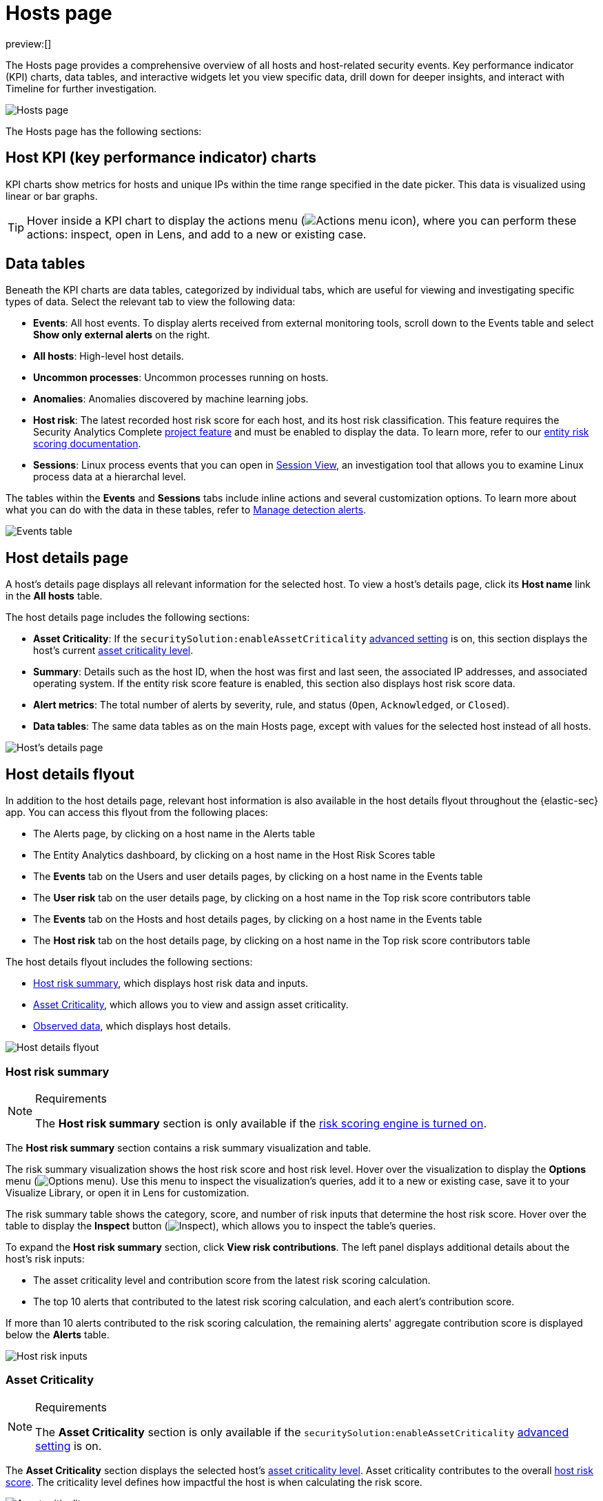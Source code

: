 [[security-hosts-overview]]
= Hosts page

:description: Explore the Hosts page to analyze hosts and related security events.
:keywords: serverless, security, how-to, analyze

preview:[]

The Hosts page provides a comprehensive overview of all hosts and host-related security events. Key performance indicator (KPI) charts, data tables, and interactive widgets let you view specific data, drill down for deeper insights, and interact with Timeline for further investigation.

[role="screenshot"]
image::images/hosts-overview/-management-hosts-hosts-ov-pg.png[Hosts page]

The Hosts page has the following sections:

[discrete]
[[host-KPI-charts]]
== Host KPI (key performance indicator) charts

KPI charts show metrics for hosts and unique IPs within the time range specified in the date picker. This data is visualized using linear or bar graphs.

[TIP]
====
Hover inside a KPI chart to display the actions menu (image:images/icons/boxesHorizontal.svg[Actions menu icon]), where you can perform these actions: inspect, open in Lens, and add to a new or existing case.
====

[discrete]
[[host-data-tables]]
== Data tables

Beneath the KPI charts are data tables, categorized by individual tabs, which are useful for viewing and investigating specific types of data. Select the relevant tab to view the following data:

* **Events**: All host events. To display alerts received from external monitoring tools, scroll down to the Events table and select **Show only external alerts** on the right.
* **All hosts**: High-level host details.
* **Uncommon processes**: Uncommon processes running on hosts.
* **Anomalies**: Anomalies discovered by machine learning jobs.
* **Host risk**: The latest recorded host risk score for each host, and its host risk classification. This feature requires the Security Analytics Complete <<elasticsearch-manage-project,project feature>> and must be enabled to display the data. To learn more, refer to our <<security-entity-risk-scoring,entity risk scoring documentation>>.
* **Sessions**: Linux process events that you can open in <<security-session-view,Session View>>, an investigation tool that allows you to examine Linux process data at a hierarchal level.

The tables within the **Events** and **Sessions** tabs include inline actions and several customization options. To learn more about what you can do with the data in these tables, refer to <<security-alerts-manage,Manage detection alerts>>.

[role="screenshot"]
image::images/hosts-overview/-getting-started-users-events-table.png[Events table]

[discrete]
[[host-details-page]]
== Host details page

A host's details page displays all relevant information for the selected host. To view a host's details page, click its **Host name** link in the **All hosts** table.

The host details page includes the following sections:

* **Asset Criticality**: If the `securitySolution:enableAssetCriticality` <<security-advanced-settings-enable-asset-criticality-workflows,advanced setting>> is on, this section displays the host's current <<security-asset-criticality,asset criticality level>>.
* **Summary**: Details such as the host ID, when the host was first and last seen, the associated IP addresses, and associated operating system. If the entity risk score feature is enabled, this section also displays host risk score data.
* **Alert metrics**: The total number of alerts by severity, rule, and status (`Open`, `Acknowledged`, or `Closed`).
* **Data tables**: The same data tables as on the main Hosts page, except with values for the selected host instead of all hosts.

[role="screenshot"]
image::images/hosts-overview/-management-hosts-hosts-detail-pg.png[Host's details page]

[discrete]
[[security-hosts-overview-host-details-flyout]]
== Host details flyout

In addition to the host details page, relevant host information is also available in the host details flyout throughout the {elastic-sec} app. You can access this flyout from the following places:

* The Alerts page, by clicking on a host name in the Alerts table
* The Entity Analytics dashboard, by clicking on a host name in the Host Risk Scores table
* The **Events** tab on the Users and user details pages, by clicking on a host name in the Events table
* The **User risk** tab on the user details page, by clicking on a host name in the Top risk score contributors table
* The **Events** tab on the Hosts and host details pages, by clicking on a host name in the Events table
* The **Host risk** tab on the host details page, by clicking on a host name in the Top risk score contributors table

The host details flyout includes the following sections:

* <<security-hosts-overview-host-risk-summary,Host risk summary>>, which displays host risk data and inputs.
* <<security-hosts-overview-asset-criticality,Asset Criticality>>, which allows you to view and assign asset criticality.
* <<security-hosts-overview-observed-data,Observed data>>, which displays host details.

[role="screenshot"]
image::images/hosts-overview/-host-details-flyout.png[Host details flyout]

[discrete]
[[security-hosts-overview-host-risk-summary]]
=== Host risk summary

.Requirements
[NOTE]
====
The **Host risk summary** section is only available if the <<security-turn-on-risk-engine,risk scoring engine is turned on>>.
====

The **Host risk summary** section contains a risk summary visualization and table.

The risk summary visualization shows the host risk score and host risk level. Hover over the visualization to display the **Options** menu (image:images/icons/boxesHorizontal.svg[Options menu]). Use this menu to inspect the visualization's queries, add it to a new or existing case, save it to your Visualize Library, or open it in Lens for customization.

The risk summary table shows the category, score, and number of risk inputs that determine the host risk score. Hover over the table to display the **Inspect** button (image:images/icons/inspect.svg[Inspect]), which allows you to inspect the table's queries.

To expand the **Host risk summary** section, click **View risk contributions**. The left panel displays additional details about the host's risk inputs:

* The asset criticality level and contribution score from the latest risk scoring calculation.
* The top 10 alerts that contributed to the latest risk scoring calculation, and each alert's contribution score.

If more than 10 alerts contributed to the risk scoring calculation, the remaining alerts' aggregate contribution score is displayed below the **Alerts** table.

[role="screenshot"]
image::images/hosts-overview/-host-risk-inputs.png[Host risk inputs]

[discrete]
[[security-hosts-overview-asset-criticality]]
=== Asset Criticality

.Requirements
[NOTE]
====
The **Asset Criticality** section is only available if the `securitySolution:enableAssetCriticality` <<security-advanced-settings-enable-asset-criticality-workflows,advanced setting>> is on.
====

The **Asset Criticality** section displays the selected host's <<security-asset-criticality,asset criticality level>>. Asset criticality contributes to the overall <<security-entity-risk-scoring,host risk score>>. The criticality level defines how impactful the host is when calculating the risk score.

[role="screenshot"]
image::images/hosts-overview/-host-asset-criticality.png[Asset criticality]

Click **Assign** to assign a criticality level to the selected host, or **Change** to change the currently assigned criticality level.

[discrete]
[[security-hosts-overview-observed-data]]
=== Observed data

This section displays details such as the host ID, when the host was first and last seen, the associated IP addresses and operating system, and the relevant Endpoint integration policy information.

[role="screenshot"]
image::images/hosts-overview/-host-observed-data.png[Host observed data]
